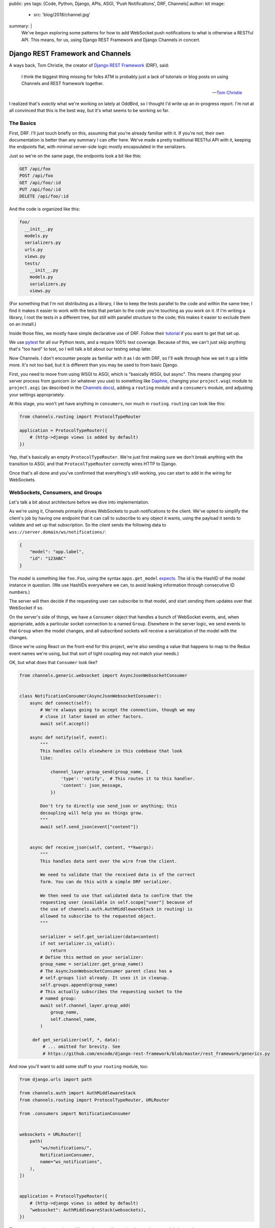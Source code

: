 public: yes
tags: [Code, Python, Django, APIs, ASGI, 'Push Notifications', DRF, Channels]
author: kit
image:
  - src: 'blog/2018/channel.jpg'
summary: |
  We've begun exploring some patterns for how to add WebSocket push
  notifications to what is otherwise a RESTful API. This means, for us,
  using Django REST Framework and Django Channels in concert.


Django REST Framework and Channels
==================================

A ways back, Tom Christie, the creator of `Django REST Framework`_
(DRF), said:

    I think the biggest thing missing for folks ATM is probably just a
    lack of tutorials or blog posts on using Channels and REST framework
    together.

    -- `Tom Christie`_

I realized that's *exactly* what we're working on lately at OddBird, so
I thought I'd write up an in-progress report. I'm not at all convinced
that this is the best way, but it's what seems to be working so far.

The Basics
----------

First, DRF. I'll just touch briefly on this, assuming that you're
already familiar with it. If you're not, their own documentation is
better than any summary I can offer here. We've made a pretty
traditional RESTful API with it, keeping the endpoints flat, with
minimal server-side logic mostly encapsulated in the serializers.

Just so we're on the same page, the endpoints look a bit like this:

.. code::

   GET /api/foo
   POST /api/foo
   GET /api/foo/:id
   PUT /api/foo/:id
   DELETE /api/foo/:id

And the code is organized like this:

.. code::

   foo/
     __init__.py
     models.py
     serializers.py
     urls.py
     views.py
     tests/
       __init__.py
       models.py
       serializers.py
       views.py

(For something that I'm not distributing as a library, I like to keep
the tests parallel to the code and within the same tree; I find it makes
it easier to work with the tests that pertain to the code you're
touching as you work on it. If I'm writing a library, I root the tests
in a different tree, but still with parallel structure to the code; this
makes it easier to exclude them on an install.)

Inside those files, we mostly have simple declarative use of DRF. Follow
their `tutorial`_ if you want to get that set up.

We use `pytest`_ for all our Python tests, and a require 100% test
coverage. Because of this, we can't just skip anything that's "too hard"
to test, so I will talk a bit about our testing setup later.

Now Channels. I don't encounter people as familiar with it as I do with
DRF, so I'll walk through how we set it up a little more.  It's not too
bad, but it is different than you may be used to from basic Django.

First, you need to move from using WSGI to ASGI, which is "basically
WSGI, but async". This means changing your server process from gunicorn
(or whatever you use) to something like `Daphne`_, changing your
``project.wsgi`` module to ``project.asgi`` (as described in the
`Channels docs`_), adding a ``routing`` module and a ``consumers``
module, and adjusting your settings appropriately.

At this stage, you won't yet have anything in ``consumers``, nor much in
``routing``. ``routing`` can look like this:

.. code:: python

   from channels.routing import ProtocolTypeRouter

   application = ProtocolTypeRouter({
       # (http->django views is added by default)
   })

Yep, that's basically an empty ``ProtocolTypeRouter``. We're just first
making sure we don't break anything with the transition to ASGI, and
that ``ProtocolTypeRouter`` correctly wires HTTP to Django.

Once that's all done and you've confirmed that everything's still
working, you can start to add in the wiring for WebSockets.

WebSockets, Consumers, and Groups
---------------------------------

Let's talk a bit about architecture before we dive into implementation.

As we're using it, Channels primarily drives WebSockets to push
notifications to the client. We've opted to simplify the client's job by
having one endpoint that it can call to subscribe to any object it
wants, using the payload it sends to validate and set up that
subscription. So the client sends the following data to
``wss://server.domain/ws/notifications/``:

.. code:: json

   {
       "model": "app.label",
       "id": "123ABC"
   }

The model is something like ``foo.Foo``, using the syntax
``apps.get_model`` `expects`_. The id is the HashID of the model instance
in question. (We use HashIDs everywhere we can, to avoid leaking
information through consecutive ID numbers.)

The server will then decide if the requesting user can subscribe to that
model, and start sending them updates over that WebSocket if so.

On the server's side of things, we have a ``Consumer`` object that
handles a bunch of WebSocket events, and, when appropriate, adds a
particular socket connection to a named ``Group``. Elsewhere in the
server logic, we send events to that ``Group`` when the model changes,
and all subscribed sockets will receive a serialization of the model
with the changes.

(Since we're using React on the front-end for this project, we're also
sending a value that happens to map to the Redux event names we're
using, but that sort of tight coupling may not match your needs.)

OK, but what does that ``Consumer`` look like?

.. code:: python

    from channels.generic.websocket import AsyncJsonWebsocketConsumer


    class NotificationConsumer(AsyncJsonWebsocketConsumer):
        async def connect(self):
            # We're always going to accept the connection, though we may
            # close it later based on other factors.
            await self.accept()

        async def notify(self, event):
            """
            This handles calls elsewhere in this codebase that look
            like:

                channel_layer.group_send(group_name, {
                    'type': 'notify',  # This routes it to this handler.
                    'content': json_message,
                })

            Don't try to directly use send_json or anything; this
            decoupling will help you as things grow.
            """
            await self.send_json(event["content"])


        async def receive_json(self, content, **kwargs):
            """
            This handles data sent over the wire from the client.

            We need to validate that the received data is of the correct
            form. You can do this with a simple DRF serializer.

            We then need to use that validated data to confirm that the
            requesting user (available in self.scope["user"] because of
            the use of channels.auth.AuthMiddlewareStack in routing) is
            allowed to subscribe to the requested object.
            """

            serializer = self.get_serializer(data=content)
            if not serializer.is_valid():
                return
            # Define this method on your serializer:
            group_name = serializer.get_group_name()
            # The AsyncJsonWebsocketConsumer parent class has a
            # self.groups list already. It uses it in cleanup.
            self.groups.append(group_name)
            # This actually subscribes the requesting socket to the
            # named group:
            await self.channel_layer.group_add(
                group_name,
                self.channel_name,
            )

         def get_serializer(self, *, data):
             # ... omitted for brevity. See
             # https://github.com/encode/django-rest-framework/blob/master/rest_framework/generics.py

And now you'll want to add some stuff to your ``routing`` module, too:

.. code:: python

    from django.urls import path

    from channels.auth import AuthMiddlewareStack
    from channels.routing import ProtocolTypeRouter, URLRouter

    from .consumers import NotificationConsumer


    websockets = URLRouter([
        path(
            "ws/notifications/",
            NotificationConsumer,
            name="ws_notifications",
        ),
    ])


    application = ProtocolTypeRouter({
        # (http->django views is added by default)
        "websocket": AuthMiddlewareStack(websockets),
    })

There are a couple more pieces. We need to actually send updates when a
model changes!

We separate out those concerns. We add a ``notifications`` module with
the appropriate functions to wrap up the data and send it over the
channels layer, and then we call out to those functions in the models'
``save`` methods.

First, the ``notifications`` module: we define an async function that
will build and send an appropriately-shaped object to the appropriate
group on the channel layer. This is part of our API, and the output of
all the helper functions here should be documented for anyone who
consumes this API.

.. code:: python

    from channels.layers import get_channel_layer
    from .serializers import FooSerializer

    async def update_foo(instance):
        serializer = FooSerializer(foo)
        group_name = serializer.get_group_name()
        channel_layer = get_channel_layer()
        content = {
            # This "type" passes through to the front-end to facilitate
            # our Redux events.
            "type": "UPDATE_FOO",
            "payload": serializer.data,
        }
        await channel_layer.group_send(group_name, {
            # This "type" defines which handler on the Consumer gets
            # called.
            "type": "notify",
            "content": content,
        })

And then our ``models`` relies on three things: an override in the
``save`` method, the ``FieldTracker`` from ``django-model-utils``, and
calling the update method from ``notifications`` wrapped in
``asgiref.sync.async_to_sync``. This looks like:

.. code:: python

    from django.db import models
    # Using FieldTracker from django-model-utils helps you only send
    # updates when something actually changes.
    from model_utils import FieldTracker
    from asgiref.sync import async_to_sync

    class Foo(models.Model):
        tracker = FieldTracker(fields=("bar",))
        bar = models.CharField(max_length=100)

        def save(self, *args, **kwargs):
            ret = super().save(*args, **kwargs)
            has_changed = self.tracker.has_changed("bar")
            if has_changed:
                # This is the wrapper that lets you call an async
                # function from inside a synchronous context:
                async_to_sync(update_foo)(self)
            return ret

Testing
-------

Testing async code with pytest is best done with the `pytest-asyncio`_
package. This allows you to write tests that are themselves async
functions, if you use the ``@pytest.mark.asyncio`` marker on them. The
Channels docs have some more details on `how to test consumers`_ this
way.

The one caution I can offer is be sure to read from your consumer at
each point where you expect it to have new data, or your tests may fall
down with hard-to-diagnose timeout errors. So your tests will look a
little like this:

.. code:: python


   connected, _ = await communicator.connect()
   assert connected

   await communicator.send_json_to({
       "model": "as.Appropriate",
       "id": str(some_model.id),
   })
   assert await communicator.receive_nothing()

   await some_notification_async_function()
   response = await communicator.receive_json_from()
   assert response == {
       # ... whatever you expect
   }

   await communicator.disconnect()

Final Thoughts
--------------

This is a work in progress, of course. As we iron out the kinks, I
intend to wrap up the easily isolated pieces of logic into a package we
can distribute. I think that this will involve a particular
``Consumer``, a serializer mixin, a model mixin, and a particular
notifications module.

One particular problem we've found, and not yet solved, is what happens
when you change a serializer based on the requesting user. For example,
if you want to only show a restricted version of the User unless it is
the user requesting their own information, how do we handle this when
serializing for the websocket? I don't have a good answer yet.

Let us know if you try this, or have ideas for improvements! This is new
ground for me, and I'd love to have some different perspectives on it.



.. _Channels docs: https://channels.readthedocs.io/en/latest/deploying.html?highlight=asgi.py#run-protocol-servers
.. _Daphne: https://github.com/django/daphne
.. _Django REST Framework: https://www.django-rest-framework.org/
.. _Tom Christie: https://groups.google.com/d/msg/django-rest-framework/3-QNn3SYlZI/Gwx6rFr4BQAJ
.. _expects: https://docs.djangoproject.com/en/2.1/ref/applications/#django.apps.apps.get_model
.. _how to test consumers: https://channels.readthedocs.io/en/latest/topics/testing.html
.. _pytest-asyncio: https://github.com/pytest-dev/pytest-asyncio
.. _pytest: https://docs.pytest.org/en/latest/
.. _tutorial: https://www.django-rest-framework.org/tutorial/quickstart/
